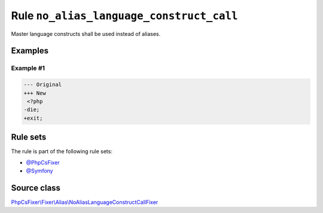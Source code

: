 =========================================
Rule ``no_alias_language_construct_call``
=========================================

Master language constructs shall be used instead of aliases.

Examples
--------

Example #1
~~~~~~~~~~

.. code-block:: diff

   --- Original
   +++ New
    <?php
   -die;
   +exit;

Rule sets
---------

The rule is part of the following rule sets:

- `@PhpCsFixer <./../../ruleSets/PhpCsFixer.rst>`_
- `@Symfony <./../../ruleSets/Symfony.rst>`_

Source class
------------

`PhpCsFixer\\Fixer\\Alias\\NoAliasLanguageConstructCallFixer <./../../../src/Fixer/Alias/NoAliasLanguageConstructCallFixer.php>`_
